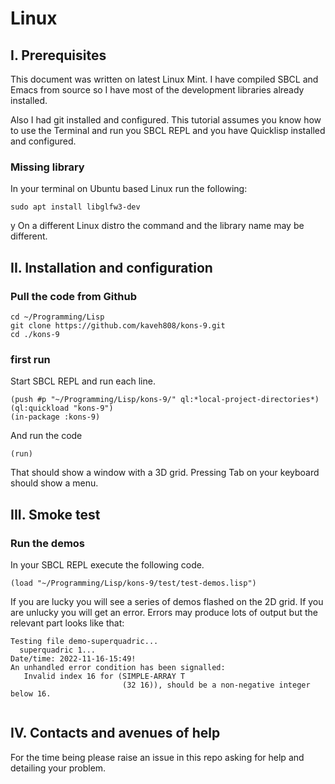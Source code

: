 * Linux
** I. Prerequisites

This document was written on latest Linux Mint. I have compiled SBCL and Emacs
from source so I have most of the development libraries already installed.

Also I had git installed and configured. This tutorial assumes you know how to
use the Terminal and run you SBCL REPL and you have Quicklisp installed and
configured.

*** Missing library
In your terminal on Ubuntu based Linux run the following:
#+begin_example
sudo apt install libglfw3-dev
#+end_example
y
On a different Linux distro the command and the library name may be different.

** II. Installation and configuration

*** Pull the code from Github
#+begin_example
cd ~/Programming/Lisp
git clone https://github.com/kaveh808/kons-9.git
cd ./kons-9
#+end_example

*** first run
Start SBCL REPL and run each line.

#+begin_example
(push #p "~/Programming/Lisp/kons-9/" ql:*local-project-directories*)
(ql:quickload "kons-9")
(in-package :kons-9)
#+end_example

And run the code
#+begin_example
(run)
#+end_example

That should show a window with a 3D grid. Pressing Tab on your keyboard should show a menu.

** III. Smoke test

*** Run the demos
In your SBCL REPL execute the following code.

#+begin_example
(load "~/Programming/Lisp/kons-9/test/test-demos.lisp")
#+end_example

If you are lucky you will see a series of demos flashed on the 2D grid. If you
are unlucky you will get an error. Errors may produce lots of output but the relevant part looks like that:

#+begin_example
Testing file demo-superquadric...
  superquadric 1...
Date/time: 2022-11-16-15:49!
An unhandled error condition has been signalled:
   Invalid index 16 for (SIMPLE-ARRAY T
                         (32 16)), should be a non-negative integer below 16.

#+end_example

** IV. Contacts and avenues of help

For the time being please raise an issue in this repo asking for help and
detailing your problem.
